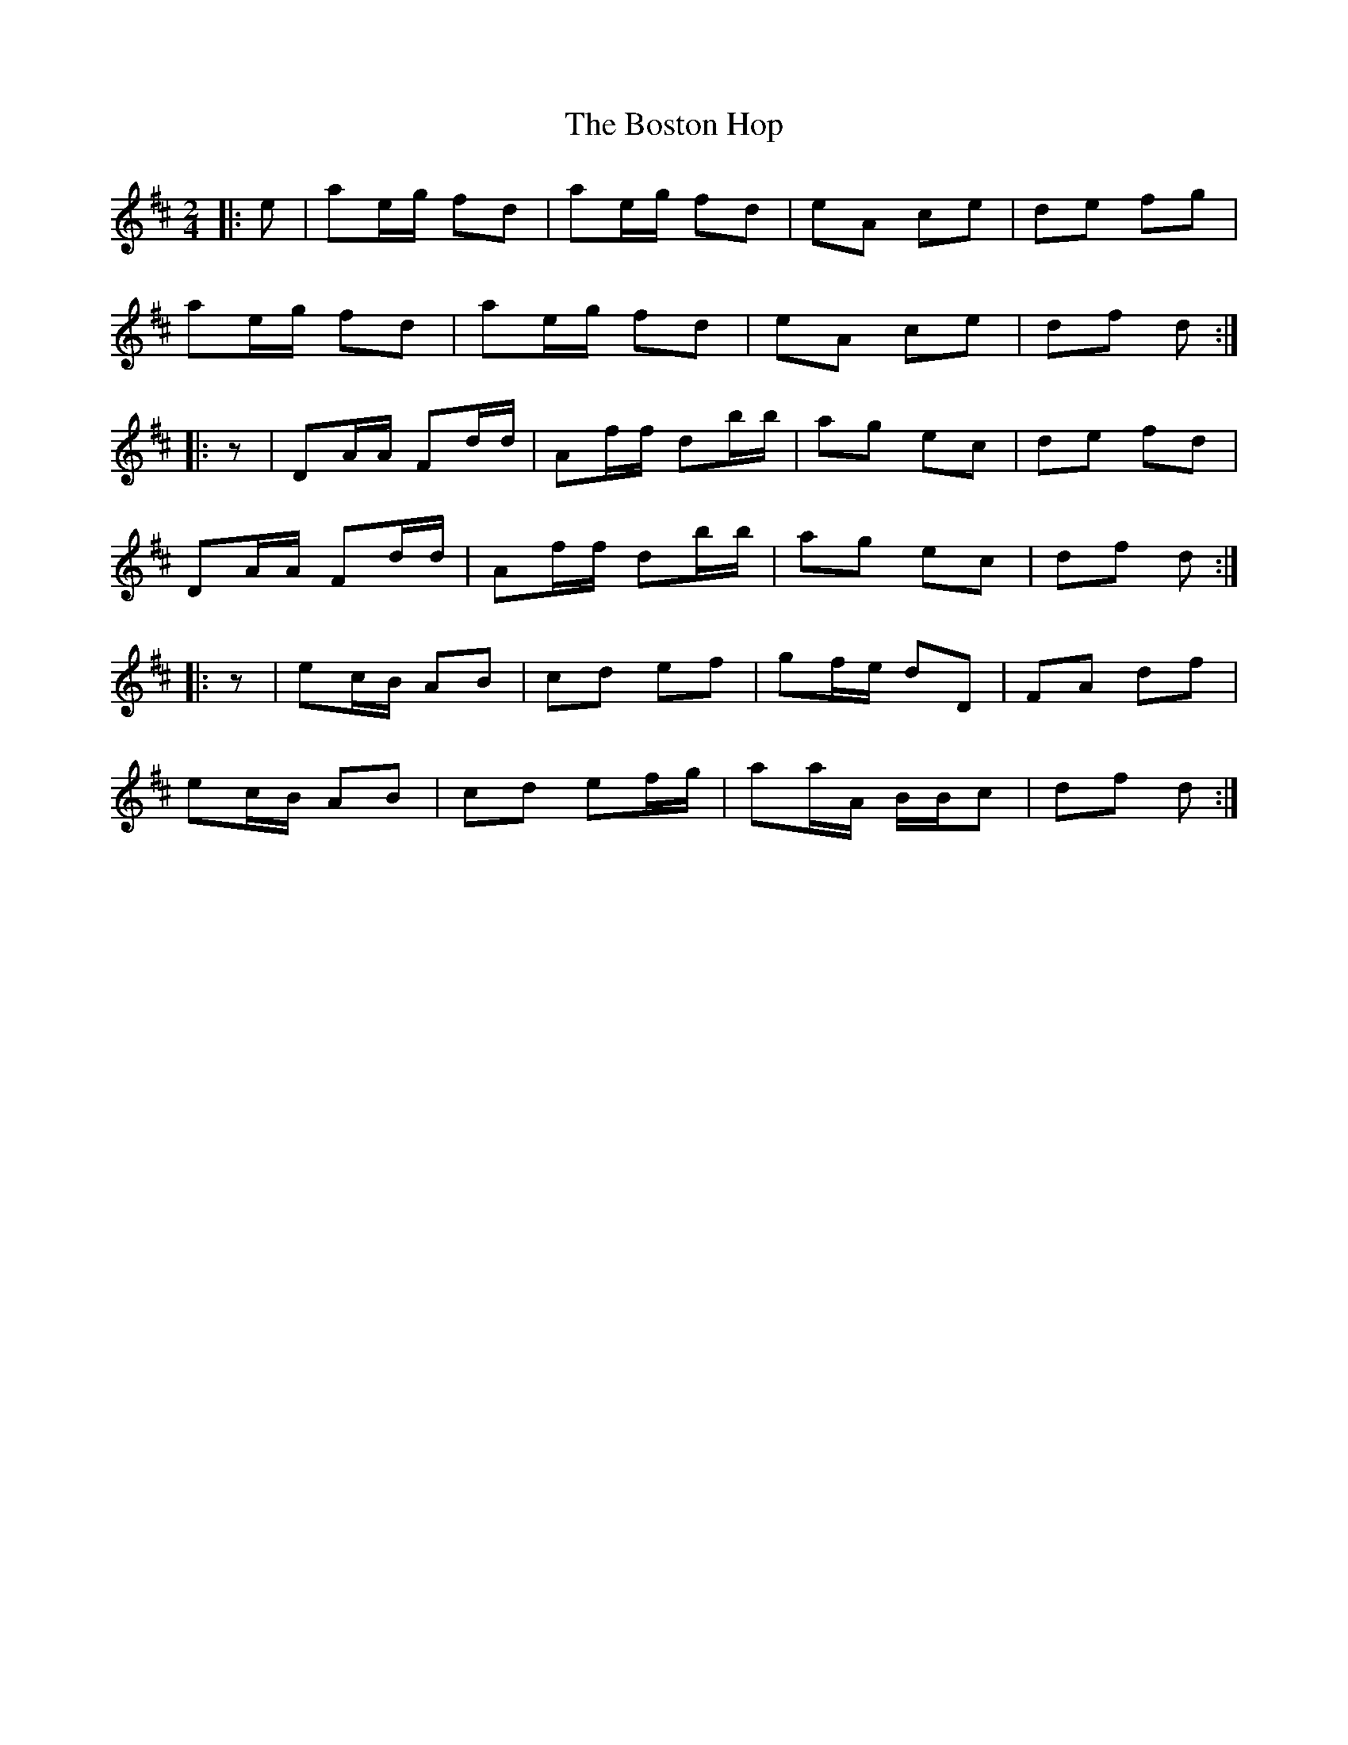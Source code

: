 X: 2
T: Boston Hop, The
Z: Mix O'Lydian
S: https://thesession.org/tunes/15100#setting28008
R: polka
M: 2/4
L: 1/8
K: Dmaj
|: e | ae/g/ fd | ae/g/ fd | eA ce | de fg |
ae/g/ fd | ae/g/ fd | eA ce | df d :|
|: z | DA/A/ Fd/d/ | Af/f/ db/b/ | ag ec | de fd |
DA/A/ Fd/d/ | Af/f/ db/b/ | ag ec | df d :|
|: z | ec/B/ AB | cd ef | gf/e/ dD | FA df |
ec/B/ AB | cd ef/g/ | aa/A/ B/B/c | df d :|
